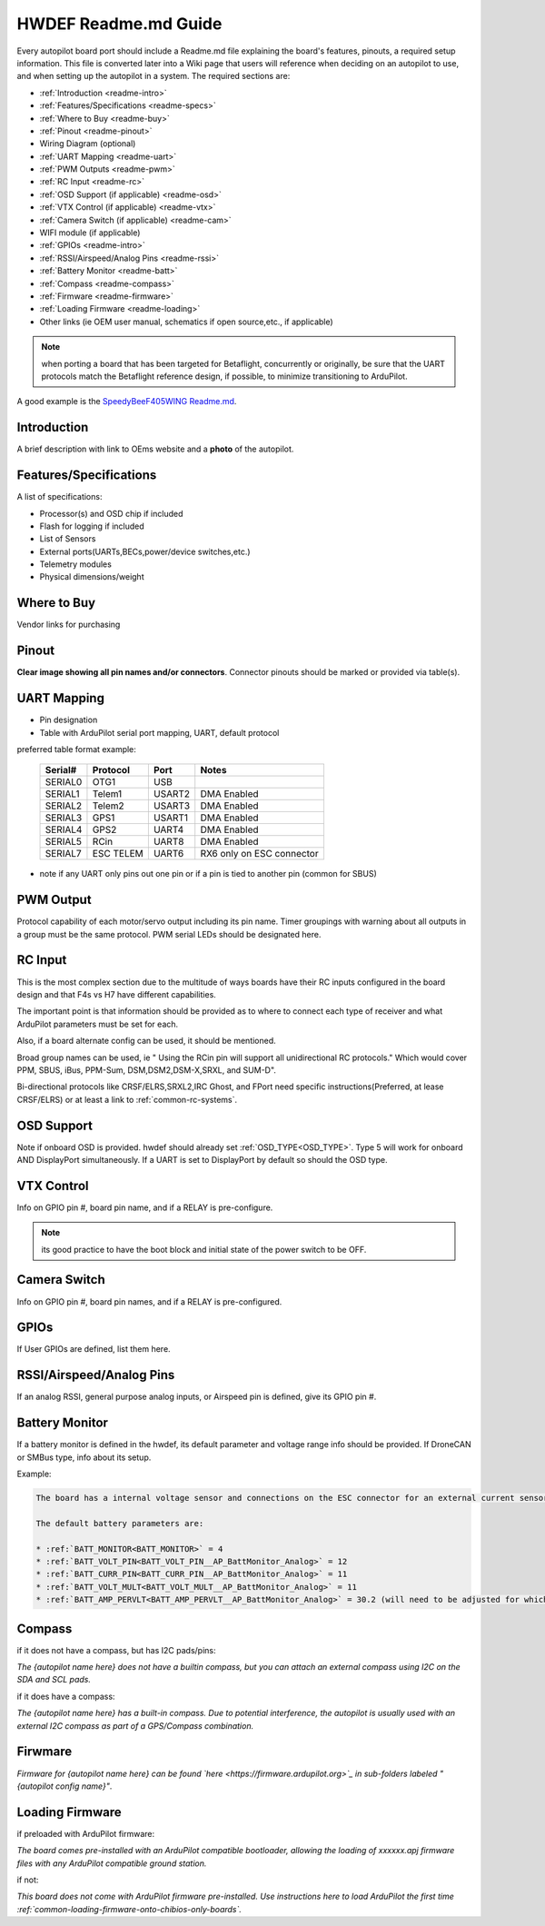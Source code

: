 .. _readme_file:

=====================
HWDEF Readme.md Guide
=====================

Every autopilot board port should include a Readme.md file explaining the board's features, pinouts, a required setup information. This file is converted later into a Wiki page that users will reference when deciding on an autopilot to use, and when setting up the autopilot in a system. The required sections are:

- :ref:`Introduction <readme-intro>`
- :ref:`Features/Specifications <readme-specs>`
- :ref:`Where to Buy <readme-buy>`
- :ref:`Pinout <readme-pinout>`
- Wiring Diagram (optional)
- :ref:`UART Mapping <readme-uart>`
- :ref:`PWM Outputs <readme-pwm>`
- :ref:`RC Input <readme-rc>`
- :ref:`OSD Support (if applicable) <readme-osd>`
- :ref:`VTX Control (if applicable) <readme-vtx>`
- :ref:`Camera Switch (if applicable) <readme-cam>`
- WIFI module (if applicable)
- :ref:`GPIOs <readme-intro>`
- :ref:`RSSI/Airspeed/Analog Pins <readme-rssi>`
- :ref:`Battery Monitor <readme-batt>`
- :ref:`Compass <readme-compass>`
- :ref:`Firmware <readme-firmware>`
- :ref:`Loading Firmware <readme-loading>`
- Other links (ie OEM user manual, schematics if open source,etc., if applicable)

.. note:: when porting a board that has been targeted for Betaflight, concurrently or originally, be sure that the UART protocols match the Betaflight reference design, if possible, to minimize transitioning to ArduPilot.

A good example is the `SpeedyBeeF405WING Readme.md <https://github.com/ArduPilot/ardupilot/blob/master/libraries/AP_HAL_ChibiOS/hwdef/SpeedyBeeF405WING/Readme.md>`_.

.. _readme-intro:

Introduction
============
A brief description with link to OEms website and a **photo** of the autopilot.

.. _readme-specs:

Features/Specifications
=======================
A list of specifications:

- Processor(s) and OSD chip if included
- Flash for logging if included
- List of Sensors
- External ports(UARTs,BECs,power/device switches,etc.)
- Telemetry modules
- Physical dimensions/weight

.. _readme-buy:

Where to Buy
============
Vendor links for purchasing

.. _readme-pinout:

Pinout
======
**Clear image showing all pin names and/or connectors**. Connector pinouts should be marked or provided via table(s).

.. _readme-uart:

UART Mapping
============
- Pin designation
- Table with ArduPilot serial port mapping, UART, default protocol

preferred table format example:

  =======   =========  ========  ===========
  Serial#   Protocol   Port       Notes
  =======   =========  ========  ===========
  SERIAL0   OTG1       USB
  SERIAL1   Telem1     USART2    DMA Enabled
  SERIAL2   Telem2     USART3    DMA Enabled
  SERIAL3   GPS1       USART1    DMA Enabled
  SERIAL4   GPS2       UART4     DMA Enabled
  SERIAL5   RCin       UART8     DMA Enabled
  SERIAL7   ESC TELEM  UART6     RX6 only on ESC connector
  =======   =========  ========  ===========

- note if any UART only pins out one pin or if a pin is tied to another pin (common for SBUS)

.. _readme-pwm:

PWM Output
==========
Protocol capability of each motor/servo output including its pin name. Timer groupings with warning about all outputs in a group must be the same protocol. PWM serial LEDs should be designated here.

.. _readme-rc:

RC Input
========
This is the most complex section due to the multitude of ways boards have their RC inputs configured in the board design and that F4s vs H7 have different capabilities.

The important point is that information should be provided as to where to connect each type of receiver and what ArduPilot parameters must be set for each.

Also, if a board alternate config can be used, it should be mentioned.

Broad group names can be used, ie " Using the RCin pin will support all unidirectional RC protocols." Which would cover PPM, SBUS, iBus, PPM-Sum, DSM,DSM2,DSM-X,SRXL, and SUM-D".

Bi-directional protocols like CRSF/ELRS,SRXL2,IRC Ghost, and FPort need specific instructions(Preferred, at lease CRSF/ELRS) or at least a link to :ref:`common-rc-systems`.

.. _readme-osd:

OSD Support
===========
Note if onboard OSD is provided. hwdef should already set :ref:`OSD_TYPE<OSD_TYPE>`. Type 5 will work for onboard AND DisplayPort simultaneously. If a UART is set to DisplayPort by default so should the OSD type.

.. _readme-vtx:

VTX Control
===========
Info on GPIO pin #, board pin name, and if a RELAY is pre-configure.

.. note:: its good practice to have the boot block and initial state of the power switch to be OFF.

.. _readme-cam:

Camera Switch
=============
Info on GPIO pin #, board pin names, and if a RELAY is pre-configured.

.. _readme-gpios:

GPIOs
=====
If User GPIOs are defined, list them here.

.. _readme-rssi:

RSSI/Airspeed/Analog Pins
=========================
If an analog RSSI, general purpose analog inputs, or Airspeed pin is defined, give its GPIO pin #.

.. _readme-batt:

Battery Monitor
===============
If a battery monitor is defined in the hwdef, its default parameter and voltage range info should be provided. If DroneCAN or SMBus type, info about its setup.

Example:

.. code::

   The board has a internal voltage sensor and connections on the ESC connector for an external current sensor input. The voltage sensor can handle up to 8S LiPo batteries.

   The default battery parameters are:

   * :ref:`BATT_MONITOR<BATT_MONITOR>` = 4
   * :ref:`BATT_VOLT_PIN<BATT_VOLT_PIN__AP_BattMonitor_Analog>` = 12
   * :ref:`BATT_CURR_PIN<BATT_CURR_PIN__AP_BattMonitor_Analog>` = 11
   * :ref:`BATT_VOLT_MULT<BATT_VOLT_MULT__AP_BattMonitor_Analog>` = 11
   * :ref:`BATT_AMP_PERVLT<BATT_AMP_PERVLT__AP_BattMonitor_Analog>` = 30.2 (will need to be adjusted for whichever current sensor is attached)


.. _readme-compass:

Compass
=======
if it does not have a compass, but has I2C pads/pins:

*The {autopilot name here} does not have a builtin compass, but you can attach an external compass using I2C on the SDA and SCL pads.*

if it does have a compass:

*The {autopilot name here} has a built-in compass. Due to potential interference, the autopilot is usually used with an external I2C compass as part of a GPS/Compass combination.*

.. _readme-firmware:

Firwmare
========
*Firmware for {autopilot name here} can be found `here <https://firmware.ardupilot.org>`_ in  sub-folders labeled "{autopilot config name}"*.

.. note: can be included in next section if desired

.. _readme-loading:

Loading Firmware
================
if preloaded with ArduPilot firmware:

*The board comes pre-installed with an ArduPilot compatible bootloader,
allowing the loading of xxxxxx.apj firmware files with any ArduPilot
compatible ground station.*

if not:

*This board does not come with ArduPilot firmware pre-installed. Use instructions here to load ArduPilot the first time :ref:`common-loading-firmware-onto-chibios-only-boards`.*
